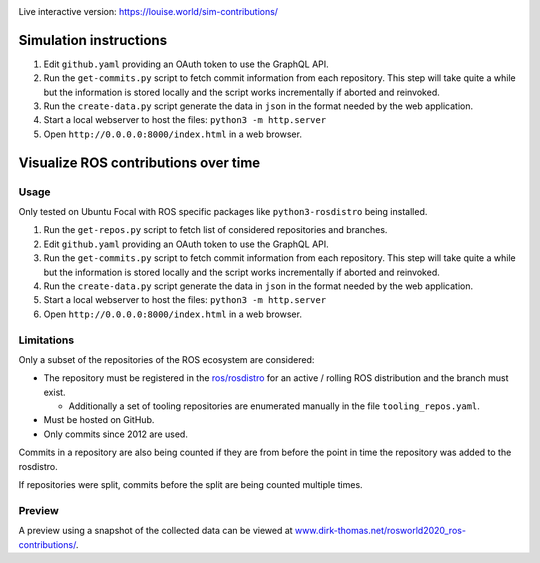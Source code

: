 .. image:: sim-contributions.gif

Live interactive version: https://louise.world/sim-contributions/

Simulation instructions
======================

1. Edit ``github.yaml`` providing an OAuth token to use the GraphQL API.
2. Run the ``get-commits.py`` script to fetch commit information from each repository.
   This step will take quite a while but the information is stored locally and the script works incrementally if aborted and reinvoked.
3. Run the ``create-data.py`` script generate the data in ``json`` in the format needed by the web application.
4. Start a local webserver to host the files: ``python3 -m http.server``
5. Open ``http://0.0.0.0:8000/index.html`` in a web browser.


Visualize ROS contributions over time
=====================================

Usage
-----

Only tested on Ubuntu Focal with ROS specific packages like ``python3-rosdistro`` being installed.

1. Run the ``get-repos.py`` script to fetch list of considered repositories and branches.
2. Edit ``github.yaml`` providing an OAuth token to use the GraphQL API.
3. Run the ``get-commits.py`` script to fetch commit information from each repository.
   This step will take quite a while but the information is stored locally and the script works incrementally if aborted and reinvoked.
4. Run the ``create-data.py`` script generate the data in ``json`` in the format needed by the web application.
5. Start a local webserver to host the files: ``python3 -m http.server``
6. Open ``http://0.0.0.0:8000/index.html`` in a web browser.

Limitations
-----------

Only a subset of the repositories of the ROS ecosystem are considered:

* The repository must be registered in the `ros/rosdistro <https://github.com/ros/rosdistro.git>`_ for an active / rolling ROS distribution and the branch must exist.

  * Additionally a set of tooling repositories are enumerated manually in the file ``tooling_repos.yaml``.

* Must be hosted on GitHub.
* Only commits since 2012 are used.

Commits in a repository are also being counted if they are from before the point in time the repository was added to the rosdistro.

If repositories were split, commits before the split are being counted multiple times.

Preview
-------

A preview using a snapshot of the collected data can be viewed at `www.dirk-thomas.net/rosworld2020_ros-contributions/ <http://www.dirk-thomas.net/rosworld2020_ros-contributions/index.html>`_.
